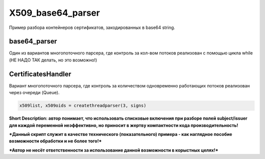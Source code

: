 X509_base64_parser
=============
Пример разбора контейнеров сертификатов, закодированных в base64 string.

base64_parser
-------------
Один из вариантов многопоточного парсера, где контроль за кол-вом потоков реализован с помощью цикла while (НЕ НАДО ТАК делать, но это возможно!)

CertificatesHandler
-------------------
Вариант многопоточного парсера, где контроль за количеством одновременно работающих потоков реализован через очереди (Queue).

.. code:: python

      x509list, x509oids = createthreadparser(3, signs)


**Short Description: автор понимает, что использовать списковые включения при разборе полей subject/issuer для каждой переменной неэффективно, но приносит в жертву компактности кода производительность!**

***Данный скрипт служит в качестве технического (показательного) примера - как наглядное пособие возможности обработки и не более того!***

***Автор не несёт ответственности за использование данной возможности в корыстных целях!***
